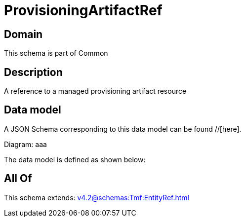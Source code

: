 = ProvisioningArtifactRef

[#domain]
== Domain

This schema is part of Common

[#description]
== Description
A reference to a managed provisioning artifact resource


[#data_model]
== Data model

A JSON Schema corresponding to this data model can be found //[here].

Diagram:
aaa

The data model is defined as shown below:


[#all_of]
== All Of

This schema extends: xref:v4.2@schemas:Tmf:EntityRef.adoc[]
